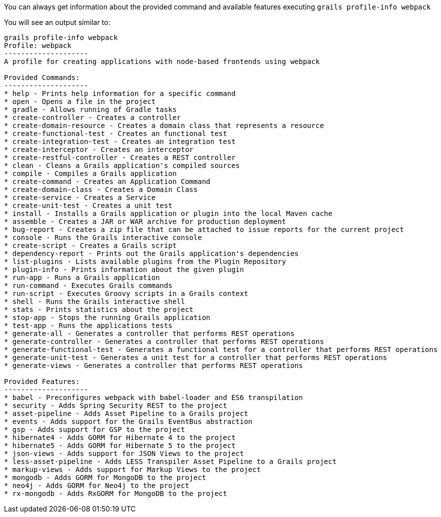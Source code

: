 You can always get information about the provided command and available features executing
`grails profile-info webpack`

You will see an output similar to:

[source, bash]
----
grails profile-info webpack
Profile: webpack
--------------------
A profile for creating applications with node-based frontends using webpack

Provided Commands:
--------------------
* help - Prints help information for a specific command
* open - Opens a file in the project
* gradle - Allows running of Gradle tasks
* create-controller - Creates a controller
* create-domain-resource - Creates a domain class that represents a resource
* create-functional-test - Creates an functional test
* create-integration-test - Creates an integration test
* create-interceptor - Creates an interceptor
* create-restful-controller - Creates a REST controller
* clean - Cleans a Grails application's compiled sources
* compile - Compiles a Grails application
* create-command - Creates an Application Command
* create-domain-class - Creates a Domain Class
* create-service - Creates a Service
* create-unit-test - Creates a unit test
* install - Installs a Grails application or plugin into the local Maven cache
* assemble - Creates a JAR or WAR archive for production deployment
* bug-report - Creates a zip file that can be attached to issue reports for the current project
* console - Runs the Grails interactive console
* create-script - Creates a Grails script
* dependency-report - Prints out the Grails application's dependencies
* list-plugins - Lists available plugins from the Plugin Repository
* plugin-info - Prints information about the given plugin
* run-app - Runs a Grails application
* run-command - Executes Grails commands
* run-script - Executes Groovy scripts in a Grails context
* shell - Runs the Grails interactive shell
* stats - Prints statistics about the project
* stop-app - Stops the running Grails application
* test-app - Runs the applications tests
* generate-all - Generates a controller that performs REST operations
* generate-controller - Generates a controller that performs REST operations
* generate-functional-test - Generates a functional test for a controller that performs REST operations
* generate-unit-test - Generates a unit test for a controller that performs REST operations
* generate-views - Generates a controller that performs REST operations

Provided Features:
--------------------
* babel - Preconfigures webpack with babel-loader and ES6 transpilation
* security - Adds Spring Security REST to the project
* asset-pipeline - Adds Asset Pipeline to a Grails project
* events - Adds support for the Grails EventBus abstraction
* gsp - Adds support for GSP to the project
* hibernate4 - Adds GORM for Hibernate 4 to the project
* hibernate5 - Adds GORM for Hibernate 5 to the project
* json-views - Adds support for JSON Views to the project
* less-asset-pipeline - Adds LESS Transpiler Asset Pipeline to a Grails project
* markup-views - Adds support for Markup Views to the project
* mongodb - Adds GORM for MongoDB to the project
* neo4j - Adds GORM for Neo4j to the project
* rx-mongodb - Adds RxGORM for MongoDB to the project
----